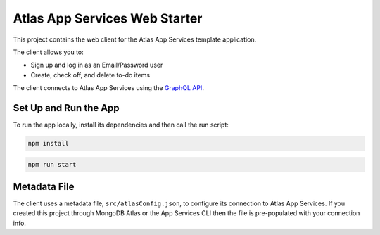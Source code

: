 ==============================
Atlas App Services Web Starter
==============================

This project contains the web client for the Atlas App Services template
application.

The client allows you to:

- Sign up and log in as an Email/Password user

- Create, check off, and delete to-do items

The client connects to Atlas App Services using the `GraphQL API <https://mongodb.com/docs/atlas/app-services/graphql/>`_.

Set Up and Run the App
----------------------

To run the app locally, install its dependencies and then call the run script:

.. code-block:: shell
   
   npm install

.. code-block:: shell
   
   npm run start

Metadata File
-------------

The client uses a metadata file, ``src/atlasConfig.json``, to configure
its connection to Atlas App Services. If you created this project
through MongoDB Atlas or the App Services CLI then the file is
pre-populated with your connection info.
